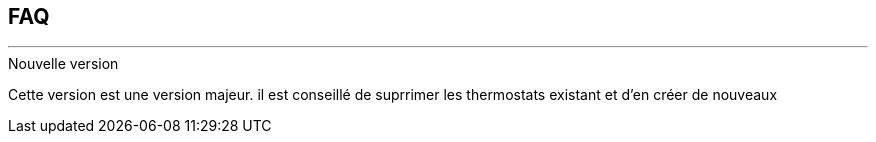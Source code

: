 :Date: $Date$
:Revision: $Id$
:docinfo:
:title:  faq
:page-liquid:
:icons:


== FAQ
'''
.Nouvelle version
Cette version est une version majeur.
il est conseillé de suprrimer les thermostats existant et d'en créer de nouveaux
